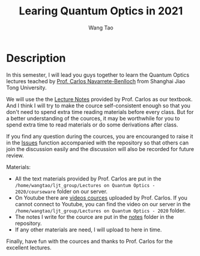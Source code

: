#+TITLE: Learing Quantum Optics in 2021
#+AUTHOR: Wang Tao
#+EXPORT_FILE_NAME: ../README.md

* Description
In this semester, I will lead you guys together to learn the Quantum Optics
lectures teached by [[https://www.carlosnb.com/][Prof. Carlos Navarrete-Benlloch]] from Shanghai Jiao Tong
University.

We will use the the [[https://www.carlosnb.com/quantum-optics-course][Lecture Notes]] provided by Prof. Carlos as our textbook. And
I think I will try to make the cource self-consistent enough so that you don't
need to spend extra time reading materials before every class. But for a better
understanding of the cources, it may be worthwhile for you to spend extra time
to read materials or do some derivations after class.

If you find any question during the cources, you are encouranged to raise it in
the [[https://github.com/Sollovin/Quantum-Optics-Learning-in-2021/issues][Issues]] function accompanied with the repository so that others can join the
discussion easily and the discussion will also be recorded for future review.

Materials:
- All the text materials provided by Prof. Carlos are put in the
  =/home/wangtao/ljt_group/Lectures on Quantum Optics - 2020/courseware= folder on
  our server.
- On Youtube there are [[https://www.youtube.com/playlist?list=PLQOPozM-bhZrWIyxwD_sMe9Q0HvwMzJNS][videos cources]] uploaded by Prof. Carlos. If you cannot
  connect to Youtube, you can find the video on our server in the
  =/home/wangtao/ljt_group/Lectures on Quantum Optics - 2020= folder.
- The notes I write for the cource are put in the [[https://github.com/Sollovin/Quantum-Optics-Learning-in-2021/tree/master/notes][notes]] folder in the
  repository.
- If any other materials are need, I will upload to here in time.

Finally, have fun with the cources and thanks to Prof. Carlos for the excellent
lectures.
